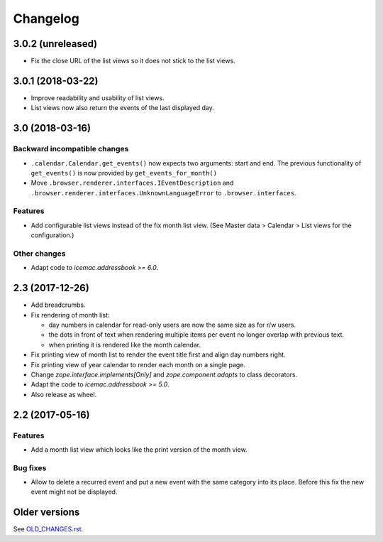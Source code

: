 ===========
 Changelog
===========

3.0.2 (unreleased)
==================

- Fix the close URL of the list views so it does not stick to the list views.


3.0.1 (2018-03-22)
==================

- Improve readability and usability of list views.

- List views now also return the events of the last displayed day.


3.0 (2018-03-16)
================

Backward incompatible changes
-----------------------------

- ``.calendar.Calendar.get_events()`` now expects two arguments: start and end.
  The previous functionality of ``get_events()`` is now provided by
  ``get_events_for_month()``

- Move ``.browser.renderer.interfaces.IEventDescription`` and
  ``.browser.renderer.interfaces.UnknownLanguageError`` to
  ``.browser.interfaces``.

Features
--------

- Add configurable list views instead of the fix month list view.
  (See Master data > Calendar > List views for the configuration.)


Other changes
-------------

- Adapt code to `icemac.addressbook >= 6.0`.


2.3 (2017-12-26)
================

- Add breadcrumbs.

- Fix rendering of month list:

  + day numbers in calendar for read-only users are now the same size as for
    r/w users.

  + the dots in front of text when rendering multiple items per event no longer
    overlap with previous text.

  + when printing it is rendered like the month calendar.

- Fix printing view of month list to render the event title first and align
  day numbers right.

- Fix printing view of year calendar to render each month on a single page.

- Change `zope.interface.implements[Only]` and `zope.component.adapts` to
  class decorators.

- Adapt the code to `icemac.addressbook >= 5.0`.

- Also release as wheel.

2.2 (2017-05-16)
================

Features
--------

- Add a month list view which looks like the print version of the month view.

Bug fixes
---------

- Allow to delete a recurred event and put a new event with the same category
  into its place. Before this fix the new event might not be displayed.


Older versions
==============

See `OLD_CHANGES.rst`_.

.. _`OLD_CHANGES.rst` : https://bitbucket.org/icemac/icemac.ab.calendar/raw/tip/OLD_CHANGES.rst

